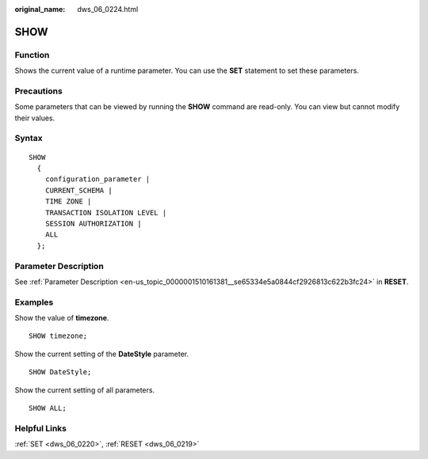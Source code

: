 :original_name: dws_06_0224.html

.. _dws_06_0224:

SHOW
====

Function
--------

Shows the current value of a runtime parameter. You can use the **SET** statement to set these parameters.

Precautions
-----------

Some parameters that can be viewed by running the **SHOW** command are read-only. You can view but cannot modify their values.

Syntax
------

::

   SHOW
     {
       configuration_parameter |
       CURRENT_SCHEMA |
       TIME ZONE |
       TRANSACTION ISOLATION LEVEL |
       SESSION AUTHORIZATION |
       ALL
     };

Parameter Description
---------------------

See :ref:`Parameter Description <en-us_topic_0000001510161381__se65334e5a0844cf2926813c622b3fc24>` in **RESET**.

Examples
--------

Show the value of **timezone**.

::

   SHOW timezone;

Show the current setting of the **DateStyle** parameter.

::

   SHOW DateStyle;

Show the current setting of all parameters.

::

   SHOW ALL;

Helpful Links
-------------

:ref:`SET <dws_06_0220>`, :ref:`RESET <dws_06_0219>`

